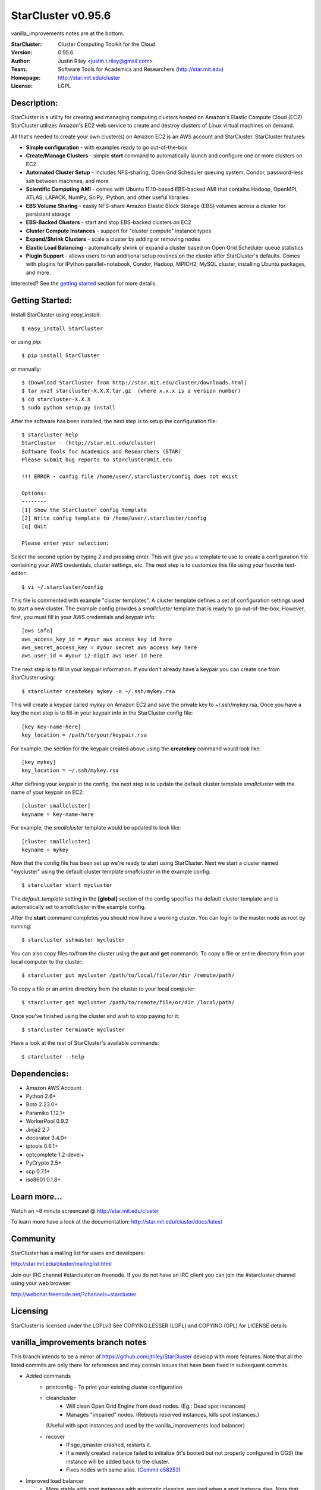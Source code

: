 ===================
StarCluster v0.95.6
===================
vanilla_improvements notes are at the bottom.

:StarCluster: Cluster Computing Toolkit for the Cloud
:Version: 0.95.6
:Author: Justin Riley <justin.t.riley@gmail.com>
:Team: Software Tools for Academics and Researchers (http://star.mit.edu)
:Homepage: http://star.mit.edu/cluster
:License: LGPL

Description:
============
StarCluster is a utility for creating and managing computing clusters hosted on
Amazon's Elastic Compute Cloud (EC2). StarCluster utilizes Amazon's EC2 web
service to create and destroy clusters of Linux virtual machines on demand.

All that's needed to create your own cluster(s) on Amazon EC2 is an AWS account
and StarCluster. StarCluster features:

* **Simple configuration** - with examples ready to go out-of-the-box
* **Create/Manage Clusters** - simple **start** command to automatically launch
  and configure one or more clusters on EC2
* **Automated Cluster Setup** - includes NFS-sharing, Open Grid Scheduler
  queuing system, Condor, password-less ssh between machines, and more
* **Scientific Computing AMI** - comes with Ubuntu 11.10-based EBS-backed AMI
  that contains Hadoop, OpenMPI, ATLAS, LAPACK, NumPy, SciPy, IPython, and
  other useful libraries
* **EBS Volume Sharing** - easily NFS-share Amazon Elastic Block Storage (EBS)
  volumes across a cluster for persistent storage
* **EBS-Backed Clusters** - start and stop EBS-backed clusters on EC2
* **Cluster Compute Instances** - support for "cluster compute" instance types
* **Expand/Shrink Clusters** - scale a cluster by adding or removing nodes
* **Elastic Load Balancing** - automatically shrink or expand a cluster based
  on Open Grid Scheduler queue statistics
* **Plugin Support** - allows users to run additional setup routines on the
  cluster after StarCluster's defaults. Comes with plugins for IPython
  parallel+notebook, Condor, Hadoop, MPICH2, MySQL cluster, installing Ubuntu
  packages, and more.

Interested? See the `getting started`_ section for more details.

.. _getting started:

Getting Started:
================
Install StarCluster using `easy_install`::

    $ easy_install StarCluster

or using `pip`::

    $ pip install StarCluster

or manually::

    $ (Download StarCluster from http://star.mit.edu/cluster/downloads.html)
    $ tar xvzf starcluster-X.X.X.tar.gz  (where x.x.x is a version number)
    $ cd starcluster-X.X.X
    $ sudo python setup.py install

After the software has been installed, the next step is to setup the
configuration file::

    $ starcluster help
    StarCluster - (http://star.mit.edu/cluster)
    Software Tools for Academics and Researchers (STAR)
    Please submit bug reports to starcluster@mit.edu

    !!! ERROR - config file /home/user/.starcluster/config does not exist

    Options:
    --------
    [1] Show the StarCluster config template
    [2] Write config template to /home/user/.starcluster/config
    [q] Quit

    Please enter your selection:

Select the second option by typing *2* and pressing enter. This will give you a
template to use to create a configuration file containing your AWS credentials,
cluster settings, etc.  The next step is to customize this file using your
favorite text-editor::

    $ vi ~/.starcluster/config

This file is commented with example "cluster templates". A cluster template
defines a set of configuration settings used to start a new cluster. The
example config provides a *smallcluster* template that is ready to go
out-of-the-box. However, first, you must fill in your AWS credentials and
keypair info::

    [aws info]
    aws_access_key_id = #your aws access key id here
    aws_secret_access_key = #your secret aws access key here
    aws_user_id = #your 12-digit aws user id here

The next step is to fill in your keypair information. If you don't already have
a keypair you can create one from StarCluster using::

    $ starcluster createkey mykey -o ~/.ssh/mykey.rsa

This will create a keypair called *mykey* on Amazon EC2 and save the private
key to ~/.ssh/mykey.rsa.  Once you have a key the next step is to fill-in your
keypair info in the StarCluster config file::

    [key key-name-here]
    key_location = /path/to/your/keypair.rsa

For example, the section for the keypair created above using the **createkey**
command would look like::

    [key mykey]
    key_location = ~/.ssh/mykey.rsa

After defining your keypair in the config, the next step is to update the
default cluster template *smallcluster* with the name of your keypair on EC2::

    [cluster smallcluster]
    keyname = key-name-here

For example, the *smallcluster* template would be updated to look like::

    [cluster smallcluster]
    keyname = mykey

Now that the config file has been set up we're ready to start using
StarCluster. Next we start a cluster named "mycluster" using the default
cluster template *smallcluster* in the example config::

    $ starcluster start mycluster

The *default_template* setting in the **[global]** section of the config
specifies the default cluster template and is automatically set to
*smallcluster* in the example config.

After the **start** command completes you should now have a working cluster.
You can login to the master node as root by running::

    $ starcluster sshmaster mycluster

You can also copy files to/from the cluster using the **put** and **get**
commands.  To copy a file or entire directory from your local computer to the
cluster::

    $ starcluster put mycluster /path/to/local/file/or/dir /remote/path/

To copy a file or an entire directory from the cluster to your local computer::

    $ starcluster get mycluster /path/to/remote/file/or/dir /local/path/

Once you've finished using the cluster and wish to stop paying for it::

    $ starcluster terminate mycluster

Have a look at the rest of StarCluster's available commands::

    $ starcluster --help

Dependencies:
=============
* Amazon AWS Account
* Python 2.6+
* Boto 2.23.0+
* Paramiko 1.12.1+
* WorkerPool 0.9.2
* Jinja2 2.7
* decorator 3.4.0+
* iptools 0.6.1+
* optcomplete 1.2-devel+
* PyCrypto 2.5+
* scp 0.7.1+
* iso8601 0.1.8+

Learn more...
=============
Watch an ~8 minute screencast @ http://star.mit.edu/cluster

To learn more have a look at the documentation:
http://star.mit.edu/cluster/docs/latest

Community
=========
StarCluster has a mailing list for users and developers:

http://star.mit.edu/cluster/mailinglist.html

Join our IRC channel #starcluster on freenode. If you do not have an IRC client
you can join the #starcluster channel using your web browser:

http://webchat.freenode.net/?channels=starcluster

Licensing
=========
StarCluster is licensed under the LGPLv3
See COPYING.LESSER (LGPL) and COPYING (GPL) for LICENSE details

vanilla_improvements branch notes
=============
This branch intends to be a mirror of https://github.com/jtriley/StarCluster develop with more features.
Note that all the listed commits are only there for references and may contain issues that have been fixed in subsequent commits.

* Added commands
    - printconfig - To print your existing cluster configuration
    - cleancluster
        + Will clean Open Grid Engine from dead nodes. (Eg.: Dead spot instances)
        + Manages "impaired" nodes. (Reboots reserved instances, kills spot instances.)
      (Useful with spot instances and used by the vanilla_improvements load balancer)
    - recover
        + If sge_qmaster crashed, restarts it.
        + If a newly created instance failed to initialize (it's booted but not properly configured in OGS) 
          the instance will be added back to the cluster.
        + Fixes nodes with same alias. (`Commit c58253`_)
* Improved load balancer
    - More stable with spot instances with automatic cleaning, required when a spot instance dies. Note that 
      stuck jobs resulting in a dead instance are killed by the clean command. You will need to relaunch your job.
    - loadbalance new flags
        + --ignore-grp Instances won't have the placement group constraint. When using spot instances, it makes it easier
          to get instances at a lower price.
        + --reboot-interval - Delay in minutes beyond which a node is rebooted if it's still being unreachable via SSH. 
          Defaults to 10.
        + --num_reboot_restart - Number of reboots after which a node is restarted (stop/start). Helpful in case the 
          issue comes from the hardware. If the node is a spot instance, it will be terminated instead since it cannot 
          be stopped. Defaults to false.
* Improved node cleanup - Merged `robbyt`_ `pull request`_ which makes node cleanup faster.
* Improved node addition

  - Streaming the process by adding nodes as soon as they are ready instead of waiting for all of them. (`Pull Request 434`_)
  - Removed some remote read/writes (very slow) and replaced them get/edit/push.
  - Cancels spot instances requests going to state "bid-too-low" or "capacity-oversubscribed", which avoids StarCluster to look frozen while waiting endlessly for them to become active. (`Commit f4c4d0`_)
* Support for multiple subnets - Via the cluster template, allows to get spot instances in the cheapest zone.
  Dropped the --subnet-id start command flag. (`Commit 0824e3`_)
* Adds a mode where the cluster configuration is written to master:/etc/starcluster. To activate, simply add flag 
  "--config-on-master" to the start command. Clusters in this mode have the following pros and cons. (`Commit 4bc193`_)
  
  - Pros
      + Allows to easily update the config by editing the file.
      + No more obscure update config compressed/hashed data in metadata/tags and other "obscure" places.
  - Cons
      + No longer possible to start a stopped cluster via StarCluster. (This is technically fixable, but not planned at the moment.)
* Adds a --dns-sufix flag to the start command. (`Commit 72f3bc`_)
* The runplugin command supports additional arguments. Useful to create StarCluster related tools. (`Commit c3e097`_)
.. _robbyt: https://github.com/robbyt 
.. _pull request: https://github.com/jtriley/StarCluster/pull/123
.. _Commit 0824e3: https://github.com/datacratic/StarCluster/commit/0824e39c5d1fd6f5379a433cba575d808daee471
.. _Commit 4bc193: https://github.com/datacratic/StarCluster/commit/4bc1938e6d7829b78295f065300e0cfbe04503f0
.. _Commit 72f3bc: https://github.com/datacratic/StarCluster/commit/72f3bc5ddb028a675f49f3d792c74f6bd3cd1961
.. _Commit c3e097: https://github.com/datacratic/StarCluster/commit/c3e097dc54162f27f70af4448be869faaea060d7
.. _Pull Request 434: https://github.com/jtriley/StarCluster/pull/434
.. _Commit f4c4d0: https://github.com/datacratic/StarCluster/commit/f4c4d05cb48f7395ca41332c12188050122eb308
.. _Commit c58253: https://github.com/datacratic/StarCluster/commit/c58253a0a05e6209ab82232ebdd151c771389238
